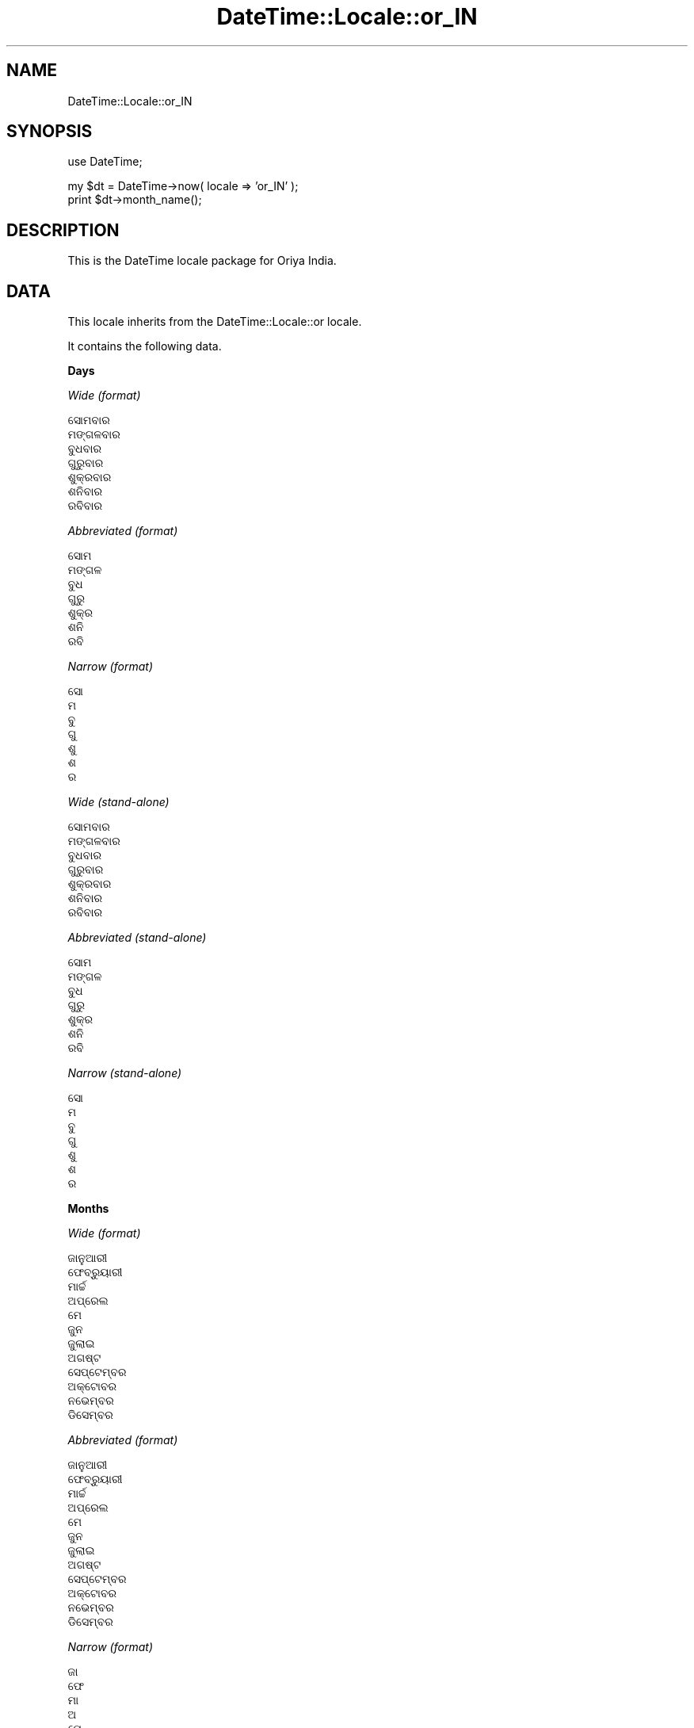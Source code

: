 .\" Automatically generated by Pod::Man v1.37, Pod::Parser v1.35
.\"
.\" Standard preamble:
.\" ========================================================================
.de Sh \" Subsection heading
.br
.if t .Sp
.ne 5
.PP
\fB\\$1\fR
.PP
..
.de Sp \" Vertical space (when we can't use .PP)
.if t .sp .5v
.if n .sp
..
.de Vb \" Begin verbatim text
.ft CW
.nf
.ne \\$1
..
.de Ve \" End verbatim text
.ft R
.fi
..
.\" Set up some character translations and predefined strings.  \*(-- will
.\" give an unbreakable dash, \*(PI will give pi, \*(L" will give a left
.\" double quote, and \*(R" will give a right double quote.  | will give a
.\" real vertical bar.  \*(C+ will give a nicer C++.  Capital omega is used to
.\" do unbreakable dashes and therefore won't be available.  \*(C` and \*(C'
.\" expand to `' in nroff, nothing in troff, for use with C<>.
.tr \(*W-|\(bv\*(Tr
.ds C+ C\v'-.1v'\h'-1p'\s-2+\h'-1p'+\s0\v'.1v'\h'-1p'
.ie n \{\
.    ds -- \(*W-
.    ds PI pi
.    if (\n(.H=4u)&(1m=24u) .ds -- \(*W\h'-12u'\(*W\h'-12u'-\" diablo 10 pitch
.    if (\n(.H=4u)&(1m=20u) .ds -- \(*W\h'-12u'\(*W\h'-8u'-\"  diablo 12 pitch
.    ds L" ""
.    ds R" ""
.    ds C` ""
.    ds C' ""
'br\}
.el\{\
.    ds -- \|\(em\|
.    ds PI \(*p
.    ds L" ``
.    ds R" ''
'br\}
.\"
.\" If the F register is turned on, we'll generate index entries on stderr for
.\" titles (.TH), headers (.SH), subsections (.Sh), items (.Ip), and index
.\" entries marked with X<> in POD.  Of course, you'll have to process the
.\" output yourself in some meaningful fashion.
.if \nF \{\
.    de IX
.    tm Index:\\$1\t\\n%\t"\\$2"
..
.    nr % 0
.    rr F
.\}
.\"
.\" For nroff, turn off justification.  Always turn off hyphenation; it makes
.\" way too many mistakes in technical documents.
.hy 0
.if n .na
.\"
.\" Accent mark definitions (@(#)ms.acc 1.5 88/02/08 SMI; from UCB 4.2).
.\" Fear.  Run.  Save yourself.  No user-serviceable parts.
.    \" fudge factors for nroff and troff
.if n \{\
.    ds #H 0
.    ds #V .8m
.    ds #F .3m
.    ds #[ \f1
.    ds #] \fP
.\}
.if t \{\
.    ds #H ((1u-(\\\\n(.fu%2u))*.13m)
.    ds #V .6m
.    ds #F 0
.    ds #[ \&
.    ds #] \&
.\}
.    \" simple accents for nroff and troff
.if n \{\
.    ds ' \&
.    ds ` \&
.    ds ^ \&
.    ds , \&
.    ds ~ ~
.    ds /
.\}
.if t \{\
.    ds ' \\k:\h'-(\\n(.wu*8/10-\*(#H)'\'\h"|\\n:u"
.    ds ` \\k:\h'-(\\n(.wu*8/10-\*(#H)'\`\h'|\\n:u'
.    ds ^ \\k:\h'-(\\n(.wu*10/11-\*(#H)'^\h'|\\n:u'
.    ds , \\k:\h'-(\\n(.wu*8/10)',\h'|\\n:u'
.    ds ~ \\k:\h'-(\\n(.wu-\*(#H-.1m)'~\h'|\\n:u'
.    ds / \\k:\h'-(\\n(.wu*8/10-\*(#H)'\z\(sl\h'|\\n:u'
.\}
.    \" troff and (daisy-wheel) nroff accents
.ds : \\k:\h'-(\\n(.wu*8/10-\*(#H+.1m+\*(#F)'\v'-\*(#V'\z.\h'.2m+\*(#F'.\h'|\\n:u'\v'\*(#V'
.ds 8 \h'\*(#H'\(*b\h'-\*(#H'
.ds o \\k:\h'-(\\n(.wu+\w'\(de'u-\*(#H)/2u'\v'-.3n'\*(#[\z\(de\v'.3n'\h'|\\n:u'\*(#]
.ds d- \h'\*(#H'\(pd\h'-\w'~'u'\v'-.25m'\f2\(hy\fP\v'.25m'\h'-\*(#H'
.ds D- D\\k:\h'-\w'D'u'\v'-.11m'\z\(hy\v'.11m'\h'|\\n:u'
.ds th \*(#[\v'.3m'\s+1I\s-1\v'-.3m'\h'-(\w'I'u*2/3)'\s-1o\s+1\*(#]
.ds Th \*(#[\s+2I\s-2\h'-\w'I'u*3/5'\v'-.3m'o\v'.3m'\*(#]
.ds ae a\h'-(\w'a'u*4/10)'e
.ds Ae A\h'-(\w'A'u*4/10)'E
.    \" corrections for vroff
.if v .ds ~ \\k:\h'-(\\n(.wu*9/10-\*(#H)'\s-2\u~\d\s+2\h'|\\n:u'
.if v .ds ^ \\k:\h'-(\\n(.wu*10/11-\*(#H)'\v'-.4m'^\v'.4m'\h'|\\n:u'
.    \" for low resolution devices (crt and lpr)
.if \n(.H>23 .if \n(.V>19 \
\{\
.    ds : e
.    ds 8 ss
.    ds o a
.    ds d- d\h'-1'\(ga
.    ds D- D\h'-1'\(hy
.    ds th \o'bp'
.    ds Th \o'LP'
.    ds ae ae
.    ds Ae AE
.\}
.rm #[ #] #H #V #F C
.\" ========================================================================
.\"
.IX Title "DateTime::Locale::or_IN 3"
.TH DateTime::Locale::or_IN 3 "2014-05-21" "perl v5.8.9" "User Contributed Perl Documentation"
.SH "NAME"
DateTime::Locale::or_IN
.SH "SYNOPSIS"
.IX Header "SYNOPSIS"
.Vb 1
\&  use DateTime;
.Ve
.PP
.Vb 2
\&  my $dt = DateTime->now( locale => 'or_IN' );
\&  print $dt->month_name();
.Ve
.SH "DESCRIPTION"
.IX Header "DESCRIPTION"
This is the DateTime locale package for Oriya India.
.SH "DATA"
.IX Header "DATA"
This locale inherits from the DateTime::Locale::or locale.
.PP
It contains the following data.
.Sh "Days"
.IX Subsection "Days"
\fIWide (format)\fR
.IX Subsection "Wide (format)"
.PP
.Vb 7
\&  ସୋମବାର
\&  ମଙ୍ଗଳବାର
\&  ବୁଧବାର
\&  ଗୁରୁବାର
\&  ଶୁକ୍ରବାର
\&  ଶନିବାର
\&  ରବିବାର
.Ve
.PP
\fIAbbreviated (format)\fR
.IX Subsection "Abbreviated (format)"
.PP
.Vb 7
\&  ସୋମ
\&  ମଙ୍ଗଳ
\&  ବୁଧ
\&  ଗୁରୁ
\&  ଶୁକ୍ର
\&  ଶନି
\&  ରବି
.Ve
.PP
\fINarrow (format)\fR
.IX Subsection "Narrow (format)"
.PP
.Vb 7
\&  ସୋ
\&  ମ
\&  ବୁ
\&  ଗୁ
\&  ଶୁ
\&  ଶ
\&  ର
.Ve
.PP
\fIWide (stand\-alone)\fR
.IX Subsection "Wide (stand-alone)"
.PP
.Vb 7
\&  ସୋମବାର
\&  ମଙ୍ଗଳବାର
\&  ବୁଧବାର
\&  ଗୁରୁବାର
\&  ଶୁକ୍ରବାର
\&  ଶନିବାର
\&  ରବିବାର
.Ve
.PP
\fIAbbreviated (stand\-alone)\fR
.IX Subsection "Abbreviated (stand-alone)"
.PP
.Vb 7
\&  ସୋମ
\&  ମଙ୍ଗଳ
\&  ବୁଧ
\&  ଗୁରୁ
\&  ଶୁକ୍ର
\&  ଶନି
\&  ରବି
.Ve
.PP
\fINarrow (stand\-alone)\fR
.IX Subsection "Narrow (stand-alone)"
.PP
.Vb 7
\&  ସୋ
\&  ମ
\&  ବୁ
\&  ଗୁ
\&  ଶୁ
\&  ଶ
\&  ର
.Ve
.Sh "Months"
.IX Subsection "Months"
\fIWide (format)\fR
.IX Subsection "Wide (format)"
.PP
.Vb 12
\&  ଜାନୁଆରୀ
\&  ଫେବ୍ରୁୟାରୀ
\&  ମାର୍ଚ୍ଚ
\&  ଅପ୍ରେଲ
\&  ମେ
\&  ଜୁନ
\&  ଜୁଲାଇ
\&  ଅଗଷ୍ଟ
\&  ସେପ୍ଟେମ୍ବର
\&  ଅକ୍ଟୋବର
\&  ନଭେମ୍ବର
\&  ଡିସେମ୍ବର
.Ve
.PP
\fIAbbreviated (format)\fR
.IX Subsection "Abbreviated (format)"
.PP
.Vb 12
\&  ଜାନୁଆରୀ
\&  ଫେବ୍ରୁୟାରୀ
\&  ମାର୍ଚ୍ଚ
\&  ଅପ୍ରେଲ
\&  ମେ
\&  ଜୁନ
\&  ଜୁଲାଇ
\&  ଅଗଷ୍ଟ
\&  ସେପ୍ଟେମ୍ବର
\&  ଅକ୍ଟୋବର
\&  ନଭେମ୍ବର
\&  ଡିସେମ୍ବର
.Ve
.PP
\fINarrow (format)\fR
.IX Subsection "Narrow (format)"
.PP
.Vb 12
\&  ଜା
\&  ଫେ
\&  ମା
\&  ଅ
\&  ମେ
\&  ଜୁ
\&  ଜୁ
\&  ଅ
\&  ସେ
\&  ଅ
\&  ନ
\&  ଡି
.Ve
.PP
\fIWide (stand\-alone)\fR
.IX Subsection "Wide (stand-alone)"
.PP
.Vb 12
\&  ଜାନୁଆରୀ
\&  ଫେବ୍ରୁୟାରୀ
\&  ମାର୍ଚ୍ଚ
\&  ଅପ୍ରେଲ
\&  ମେ
\&  ଜୁନ
\&  ଜୁଲାଇ
\&  ଅଗଷ୍ଟ
\&  ସେପ୍ଟେମ୍ବର
\&  ଅକ୍ଟୋବର
\&  ନଭେମ୍ବର
\&  ଡିସେମ୍ବର
.Ve
.PP
\fIAbbreviated (stand\-alone)\fR
.IX Subsection "Abbreviated (stand-alone)"
.PP
.Vb 12
\&  1
\&  2
\&  3
\&  4
\&  5
\&  6
\&  7
\&  8
\&  9
\&  10
\&  11
\&  12
.Ve
.PP
\fINarrow (stand\-alone)\fR
.IX Subsection "Narrow (stand-alone)"
.PP
.Vb 12
\&  ଜା
\&  ଫେ
\&  ମା
\&  ଅ
\&  ମେ
\&  ଜୁ
\&  ଜୁ
\&  ଅ
\&  ସେ
\&  ଅ
\&  ନ
\&  ଡି
.Ve
.Sh "Quarters"
.IX Subsection "Quarters"
\fIWide (format)\fR
.IX Subsection "Wide (format)"
.PP
.Vb 4
\&  Q1
\&  Q2
\&  Q3
\&  Q4
.Ve
.PP
\fIAbbreviated (format)\fR
.IX Subsection "Abbreviated (format)"
.PP
.Vb 4
\&  Q1
\&  Q2
\&  Q3
\&  Q4
.Ve
.PP
\fINarrow (format)\fR
.IX Subsection "Narrow (format)"
.PP
.Vb 4
\&  1
\&  2
\&  3
\&  4
.Ve
.PP
\fIWide (stand\-alone)\fR
.IX Subsection "Wide (stand-alone)"
.PP
.Vb 4
\&  Q1
\&  Q2
\&  Q3
\&  Q4
.Ve
.PP
\fIAbbreviated (stand\-alone)\fR
.IX Subsection "Abbreviated (stand-alone)"
.PP
.Vb 4
\&  Q1
\&  Q2
\&  Q3
\&  Q4
.Ve
.PP
\fINarrow (stand\-alone)\fR
.IX Subsection "Narrow (stand-alone)"
.PP
.Vb 4
\&  1
\&  2
\&  3
\&  4
.Ve
.Sh "Eras"
.IX Subsection "Eras"
\fIWide\fR
.IX Subsection "Wide"
.PP
.Vb 2
\&  BCE
\&  CE
.Ve
.PP
\fIAbbreviated\fR
.IX Subsection "Abbreviated"
.PP
.Vb 2
\&  BCE
\&  CE
.Ve
.PP
\fINarrow\fR
.IX Subsection "Narrow"
.PP
.Vb 2
\&  BCE
\&  CE
.Ve
.Sh "Date Formats"
.IX Subsection "Date Formats"
\fIFull\fR
.IX Subsection "Full"
.PP
.Vb 3
\&   2008-02-05T18:30:30 = ମଙ୍ଗଳବାର, 5 ଫେବ୍ରୁୟାରୀ 2008
\&   1995-12-22T09:05:02 = ଶୁକ୍ରବାର, 22 ଡିସେମ୍ବର 1995
\&  -0010-09-15T04:44:23 = ଶନିବାର, 15 ସେପ୍ଟେମ୍ବର -10
.Ve
.PP
\fILong\fR
.IX Subsection "Long"
.PP
.Vb 3
\&   2008-02-05T18:30:30 = 5 ଫେବ୍ରୁୟାରୀ 2008
\&   1995-12-22T09:05:02 = 22 ଡିସେମ୍ବର 1995
\&  -0010-09-15T04:44:23 = 15 ସେପ୍ଟେମ୍ବର -10
.Ve
.PP
\fIMedium\fR
.IX Subsection "Medium"
.PP
.Vb 3
\&   2008-02-05T18:30:30 = 5 ଫେବ୍ରୁୟାରୀ 2008
\&   1995-12-22T09:05:02 = 22 ଡିସେମ୍ବର 1995
\&  -0010-09-15T04:44:23 = 15 ସେପ୍ଟେମ୍ବର -10
.Ve
.PP
\fIShort\fR
.IX Subsection "Short"
.PP
.Vb 3
\&   2008-02-05T18:30:30 = 5-2-08
\&   1995-12-22T09:05:02 = 22-12-95
\&  -0010-09-15T04:44:23 = 15-9--10
.Ve
.PP
\fIDefault\fR
.IX Subsection "Default"
.PP
.Vb 3
\&   2008-02-05T18:30:30 = 5 ଫେବ୍ରୁୟାରୀ 2008
\&   1995-12-22T09:05:02 = 22 ଡିସେମ୍ବର 1995
\&  -0010-09-15T04:44:23 = 15 ସେପ୍ଟେମ୍ବର -10
.Ve
.Sh "Time Formats"
.IX Subsection "Time Formats"
\fIFull\fR
.IX Subsection "Full"
.PP
.Vb 3
\&   2008-02-05T18:30:30 = 6:30:30 pm UTC
\&   1995-12-22T09:05:02 = 9:05:02 am UTC
\&  -0010-09-15T04:44:23 = 4:44:23 am UTC
.Ve
.PP
\fILong\fR
.IX Subsection "Long"
.PP
.Vb 3
\&   2008-02-05T18:30:30 = 6:30:30 pm UTC
\&   1995-12-22T09:05:02 = 9:05:02 am UTC
\&  -0010-09-15T04:44:23 = 4:44:23 am UTC
.Ve
.PP
\fIMedium\fR
.IX Subsection "Medium"
.PP
.Vb 3
\&   2008-02-05T18:30:30 = 6:30:30 pm
\&   1995-12-22T09:05:02 = 9:05:02 am
\&  -0010-09-15T04:44:23 = 4:44:23 am
.Ve
.PP
\fIShort\fR
.IX Subsection "Short"
.PP
.Vb 3
\&   2008-02-05T18:30:30 = 6:30 pm
\&   1995-12-22T09:05:02 = 9:05 am
\&  -0010-09-15T04:44:23 = 4:44 am
.Ve
.PP
\fIDefault\fR
.IX Subsection "Default"
.PP
.Vb 3
\&   2008-02-05T18:30:30 = 6:30:30 pm
\&   1995-12-22T09:05:02 = 9:05:02 am
\&  -0010-09-15T04:44:23 = 4:44:23 am
.Ve
.Sh "Datetime Formats"
.IX Subsection "Datetime Formats"
\fIFull\fR
.IX Subsection "Full"
.PP
.Vb 3
\&   2008-02-05T18:30:30 = ମଙ୍ଗଳବାର, 5 ଫେବ୍ରୁୟାରୀ 2008 6:30:30 pm UTC
\&   1995-12-22T09:05:02 = ଶୁକ୍ରବାର, 22 ଡିସେମ୍ବର 1995 9:05:02 am UTC
\&  -0010-09-15T04:44:23 = ଶନିବାର, 15 ସେପ୍ଟେମ୍ବର -10 4:44:23 am UTC
.Ve
.PP
\fILong\fR
.IX Subsection "Long"
.PP
.Vb 3
\&   2008-02-05T18:30:30 = 5 ଫେବ୍ରୁୟାରୀ 2008 6:30:30 pm UTC
\&   1995-12-22T09:05:02 = 22 ଡିସେମ୍ବର 1995 9:05:02 am UTC
\&  -0010-09-15T04:44:23 = 15 ସେପ୍ଟେମ୍ବର -10 4:44:23 am UTC
.Ve
.PP
\fIMedium\fR
.IX Subsection "Medium"
.PP
.Vb 3
\&   2008-02-05T18:30:30 = 5 ଫେବ୍ରୁୟାରୀ 2008 6:30:30 pm
\&   1995-12-22T09:05:02 = 22 ଡିସେମ୍ବର 1995 9:05:02 am
\&  -0010-09-15T04:44:23 = 15 ସେପ୍ଟେମ୍ବର -10 4:44:23 am
.Ve
.PP
\fIShort\fR
.IX Subsection "Short"
.PP
.Vb 3
\&   2008-02-05T18:30:30 = 5-2-08 6:30 pm
\&   1995-12-22T09:05:02 = 22-12-95 9:05 am
\&  -0010-09-15T04:44:23 = 15-9--10 4:44 am
.Ve
.PP
\fIDefault\fR
.IX Subsection "Default"
.PP
.Vb 3
\&   2008-02-05T18:30:30 = 5 ଫେବ୍ରୁୟାରୀ 2008 6:30:30 pm
\&   1995-12-22T09:05:02 = 22 ଡିସେମ୍ବର 1995 9:05:02 am
\&  -0010-09-15T04:44:23 = 15 ସେପ୍ଟେମ୍ବର -10 4:44:23 am
.Ve
.Sh "Available Formats"
.IX Subsection "Available Formats"
\fId (d)\fR
.IX Subsection "d (d)"
.PP
.Vb 3
\&   2008-02-05T18:30:30 = 5
\&   1995-12-22T09:05:02 = 22
\&  -0010-09-15T04:44:23 = 15
.Ve
.PP
\fIEEEd (d \s-1EEE\s0)\fR
.IX Subsection "EEEd (d EEE)"
.PP
.Vb 3
\&   2008-02-05T18:30:30 = 5 ମଙ୍ଗଳ
\&   1995-12-22T09:05:02 = 22 ଶୁକ୍ର
\&  -0010-09-15T04:44:23 = 15 ଶନି
.Ve
.PP
\fIHm (H:mm)\fR
.IX Subsection "Hm (H:mm)"
.PP
.Vb 3
\&   2008-02-05T18:30:30 = 18:30
\&   1995-12-22T09:05:02 = 9:05
\&  -0010-09-15T04:44:23 = 4:44
.Ve
.PP
\fIhm (h:mm a)\fR
.IX Subsection "hm (h:mm a)"
.PP
.Vb 3
\&   2008-02-05T18:30:30 = 6:30 pm
\&   1995-12-22T09:05:02 = 9:05 am
\&  -0010-09-15T04:44:23 = 4:44 am
.Ve
.PP
\fIHms (H:mm:ss)\fR
.IX Subsection "Hms (H:mm:ss)"
.PP
.Vb 3
\&   2008-02-05T18:30:30 = 18:30:30
\&   1995-12-22T09:05:02 = 9:05:02
\&  -0010-09-15T04:44:23 = 4:44:23
.Ve
.PP
\fIhms (h:mm:ss a)\fR
.IX Subsection "hms (h:mm:ss a)"
.PP
.Vb 3
\&   2008-02-05T18:30:30 = 6:30:30 pm
\&   1995-12-22T09:05:02 = 9:05:02 am
\&  -0010-09-15T04:44:23 = 4:44:23 am
.Ve
.PP
\fIM (L)\fR
.IX Subsection "M (L)"
.PP
.Vb 3
\&   2008-02-05T18:30:30 = 2
\&   1995-12-22T09:05:02 = 12
\&  -0010-09-15T04:44:23 = 9
.Ve
.PP
\fIMd (M\-d)\fR
.IX Subsection "Md (M-d)"
.PP
.Vb 3
\&   2008-02-05T18:30:30 = 2-5
\&   1995-12-22T09:05:02 = 12-22
\&  -0010-09-15T04:44:23 = 9-15
.Ve
.PP
\fIMEd (E, M\-d)\fR
.IX Subsection "MEd (E, M-d)"
.PP
.Vb 3
\&   2008-02-05T18:30:30 = ମଙ୍ଗଳ, 2-5
\&   1995-12-22T09:05:02 = ଶୁକ୍ର, 12-22
\&  -0010-09-15T04:44:23 = ଶନି, 9-15
.Ve
.PP
\fIMMdd (dd\-MM)\fR
.IX Subsection "MMdd (dd-MM)"
.PP
.Vb 3
\&   2008-02-05T18:30:30 = 05-02
\&   1995-12-22T09:05:02 = 22-12
\&  -0010-09-15T04:44:23 = 15-09
.Ve
.PP
\fI\s-1MMM\s0 (\s-1LLL\s0)\fR
.IX Subsection "MMM (LLL)"
.PP
.Vb 3
\&   2008-02-05T18:30:30 = 2
\&   1995-12-22T09:05:02 = 12
\&  -0010-09-15T04:44:23 = 9
.Ve
.PP
\fIMMMd (\s-1MMM\s0 d)\fR
.IX Subsection "MMMd (MMM d)"
.PP
.Vb 3
\&   2008-02-05T18:30:30 = ଫେବ୍ରୁୟାରୀ 5
\&   1995-12-22T09:05:02 = ଡିସେମ୍ବର 22
\&  -0010-09-15T04:44:23 = ସେପ୍ଟେମ୍ବର 15
.Ve
.PP
\fIMMMEd (E \s-1MMM\s0 d)\fR
.IX Subsection "MMMEd (E MMM d)"
.PP
.Vb 3
\&   2008-02-05T18:30:30 = ମଙ୍ଗଳ ଫେବ୍ରୁୟାରୀ 5
\&   1995-12-22T09:05:02 = ଶୁକ୍ର ଡିସେମ୍ବର 22
\&  -0010-09-15T04:44:23 = ଶନି ସେପ୍ଟେମ୍ବର 15
.Ve
.PP
\fIMMMMd (\s-1MMMM\s0 d)\fR
.IX Subsection "MMMMd (MMMM d)"
.PP
.Vb 3
\&   2008-02-05T18:30:30 = ଫେବ୍ରୁୟାରୀ 5
\&   1995-12-22T09:05:02 = ଡିସେମ୍ବର 22
\&  -0010-09-15T04:44:23 = ସେପ୍ଟେମ୍ବର 15
.Ve
.PP
\fIMMMMEd (E \s-1MMMM\s0 d)\fR
.IX Subsection "MMMMEd (E MMMM d)"
.PP
.Vb 3
\&   2008-02-05T18:30:30 = ମଙ୍ଗଳ ଫେବ୍ରୁୟାରୀ 5
\&   1995-12-22T09:05:02 = ଶୁକ୍ର ଡିସେମ୍ବର 22
\&  -0010-09-15T04:44:23 = ଶନି ସେପ୍ଟେମ୍ବର 15
.Ve
.PP
\fIms (mm:ss)\fR
.IX Subsection "ms (mm:ss)"
.PP
.Vb 3
\&   2008-02-05T18:30:30 = 30:30
\&   1995-12-22T09:05:02 = 05:02
\&  -0010-09-15T04:44:23 = 44:23
.Ve
.PP
\fIy (y)\fR
.IX Subsection "y (y)"
.PP
.Vb 3
\&   2008-02-05T18:30:30 = 2008
\&   1995-12-22T09:05:02 = 1995
\&  -0010-09-15T04:44:23 = -10
.Ve
.PP
\fIyM (y\-M)\fR
.IX Subsection "yM (y-M)"
.PP
.Vb 3
\&   2008-02-05T18:30:30 = 2008-2
\&   1995-12-22T09:05:02 = 1995-12
\&  -0010-09-15T04:44:23 = -10-9
.Ve
.PP
\fIyMEd (\s-1EEE\s0, y\-M\-d)\fR
.IX Subsection "yMEd (EEE, y-M-d)"
.PP
.Vb 3
\&   2008-02-05T18:30:30 = ମଙ୍ଗଳ, 2008-2-5
\&   1995-12-22T09:05:02 = ଶୁକ୍ର, 1995-12-22
\&  -0010-09-15T04:44:23 = ଶନି, -10-9-15
.Ve
.PP
\fIyMMM (y \s-1MMM\s0)\fR
.IX Subsection "yMMM (y MMM)"
.PP
.Vb 3
\&   2008-02-05T18:30:30 = 2008 ଫେବ୍ରୁୟାରୀ
\&   1995-12-22T09:05:02 = 1995 ଡିସେମ୍ବର
\&  -0010-09-15T04:44:23 = -10 ସେପ୍ଟେମ୍ବର
.Ve
.PP
\fIyMMMEd (\s-1EEE\s0, y \s-1MMM\s0 d)\fR
.IX Subsection "yMMMEd (EEE, y MMM d)"
.PP
.Vb 3
\&   2008-02-05T18:30:30 = ମଙ୍ଗଳ, 2008 ଫେବ୍ରୁୟାରୀ 5
\&   1995-12-22T09:05:02 = ଶୁକ୍ର, 1995 ଡିସେମ୍ବର 22
\&  -0010-09-15T04:44:23 = ଶନି, -10 ସେପ୍ଟେମ୍ବର 15
.Ve
.PP
\fIyMMMM (y \s-1MMMM\s0)\fR
.IX Subsection "yMMMM (y MMMM)"
.PP
.Vb 3
\&   2008-02-05T18:30:30 = 2008 ଫେବ୍ରୁୟାରୀ
\&   1995-12-22T09:05:02 = 1995 ଡିସେମ୍ବର
\&  -0010-09-15T04:44:23 = -10 ସେପ୍ଟେମ୍ବର
.Ve
.PP
\fIyQ (y Q)\fR
.IX Subsection "yQ (y Q)"
.PP
.Vb 3
\&   2008-02-05T18:30:30 = 2008 1
\&   1995-12-22T09:05:02 = 1995 4
\&  -0010-09-15T04:44:23 = -10 3
.Ve
.PP
\fIyQQQ (y \s-1QQQ\s0)\fR
.IX Subsection "yQQQ (y QQQ)"
.PP
.Vb 3
\&   2008-02-05T18:30:30 = 2008 Q1
\&   1995-12-22T09:05:02 = 1995 Q4
\&  -0010-09-15T04:44:23 = -10 Q3
.Ve
.PP
\fIyyQ (Q yy)\fR
.IX Subsection "yyQ (Q yy)"
.PP
.Vb 3
\&   2008-02-05T18:30:30 = 1 08
\&   1995-12-22T09:05:02 = 4 95
\&  -0010-09-15T04:44:23 = 3 -10
.Ve
.PP
\fIyyyyMM (MM\-yyyy)\fR
.IX Subsection "yyyyMM (MM-yyyy)"
.PP
.Vb 3
\&   2008-02-05T18:30:30 = 02-2008
\&   1995-12-22T09:05:02 = 12-1995
\&  -0010-09-15T04:44:23 = 09--010
.Ve
.PP
\fIyyyyMMMM (\s-1MMMM\s0 y)\fR
.IX Subsection "yyyyMMMM (MMMM y)"
.PP
.Vb 3
\&   2008-02-05T18:30:30 = ଫେବ୍ରୁୟାରୀ 2008
\&   1995-12-22T09:05:02 = ଡିସେମ୍ବର 1995
\&  -0010-09-15T04:44:23 = ସେପ୍ଟେମ୍ବର -10
.Ve
.Sh "Miscellaneous"
.IX Subsection "Miscellaneous"
\fIPrefers 24 hour time?\fR
.IX Subsection "Prefers 24 hour time?"
.PP
No
.PP
\fILocal first day of the week\fR
.IX Subsection "Local first day of the week"
.PP
ରବିବାର
.SH "SUPPORT"
.IX Header "SUPPORT"
See DateTime::Locale.
.SH "AUTHOR"
.IX Header "AUTHOR"
Dave Rolsky <autarch@urth.org>
.SH "COPYRIGHT"
.IX Header "COPYRIGHT"
Copyright (c) 2008 David Rolsky. All rights reserved. This program is
free software; you can redistribute it and/or modify it under the same
terms as Perl itself.
.PP
This module was generated from data provided by the \s-1CLDR\s0 project, see
the \s-1LICENSE\s0.cldr in this distribution for details on the \s-1CLDR\s0 data's
license.
